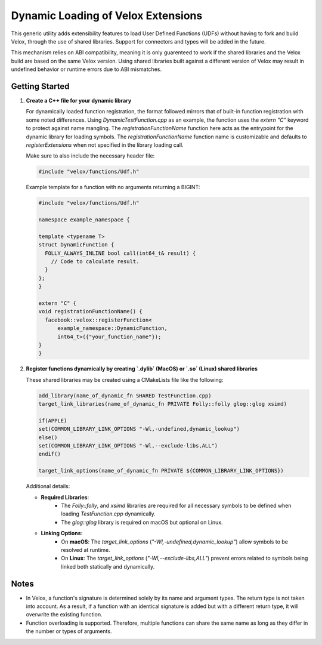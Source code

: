 ***********************************
Dynamic Loading of Velox Extensions
***********************************

This generic utility adds extensibility features to load User Defined Functions (UDFs) without having to fork and build Velox, through the use of shared libraries. Support for connectors and types will be added in the future.

This mechanism relies on ABI compatibility, meaning it is only guarenteed to work if the shared libraries and the Velox build are based on the same Velox version.
Using shared libraries built against a different version of Velox may result in undefined behavior or runtime errors due to ABI mismatches.

Getting Started
===============

1. **Create a C++ file for your dynamic library**

   For dynamically loaded function registration, the format followed mirrors that of built-in function registration with some noted differences. Using `DynamicTestFunction.cpp` as an example, the function uses the `extern "C"` keyword to protect against name mangling.
   The `registrationFunctionName` function here acts as the entrypoint for the dynamic library for loading symbols. The `registrationFunctionName` function name is customizable and defaults to `registerExtensions` when not specified in the library loading call.

   Make sure to also include the necessary header file:

   .. code-block:: cpp

      #include "velox/functions/Udf.h"

   Example template for a function with no arguments returning a BIGINT:

   .. code-block:: cpp

      #include "velox/functions/Udf.h"

      namespace example_namespace {

      template <typename T>
      struct DynamicFunction {
        FOLLY_ALWAYS_INLINE bool call(int64_t& result) {
          // Code to calculate result.
        }
      };
      }

      extern "C" {
      void registrationFunctionName() {
        facebook::velox::registerFunction<
            example_namespace::DynamicFunction,
            int64_t>({"your_function_name"});
      }
      }

2. **Register functions dynamically by creating `.dylib` (MacOS) or `.so` (Linux) shared libraries**

   These shared libraries may be created using a CMakeLists file like the following:

   .. code-block:: cmake

      add_library(name_of_dynamic_fn SHARED TestFunction.cpp)
      target_link_libraries(name_of_dynamic_fn PRIVATE Folly::folly glog::glog xsimd)

      if(APPLE)
      set(COMMON_LIBRARY_LINK_OPTIONS "-Wl,-undefined,dynamic_lookup")
      else()
      set(COMMON_LIBRARY_LINK_OPTIONS "-Wl,--exclude-libs,ALL")
      endif()

      target_link_options(name_of_dynamic_fn PRIVATE ${COMMON_LIBRARY_LINK_OPTIONS})

   Additional details:

   - **Required Libraries**:
      - The `Folly::folly`, and `xsimd` libraries are required for all necessary symbols to be defined when loading `TestFunction.cpp` dynamically.
      - The `glog::glog` library is required on macOS but optional on Linux.

   - **Linking Options**:
      - On **macOS**: The `target_link_options` (`"-Wl,-undefined,dynamic_lookup"`) allow symbols to be resolved at runtime.
      - On **Linux**: The `target_link_options` (`"-Wl,--exclude-libs,ALL"`) prevent errors related to symbols being linked both statically and dynamically.

Notes
=====

- In Velox, a function's signature is determined solely by its name and argument types. The return type is not taken into account. As a result, if a function with an identical signature is added but with a different return type, it will overwrite the existing function.
- Function overloading is supported. Therefore, multiple functions can share the same name as long as they differ in the number or types of arguments.
